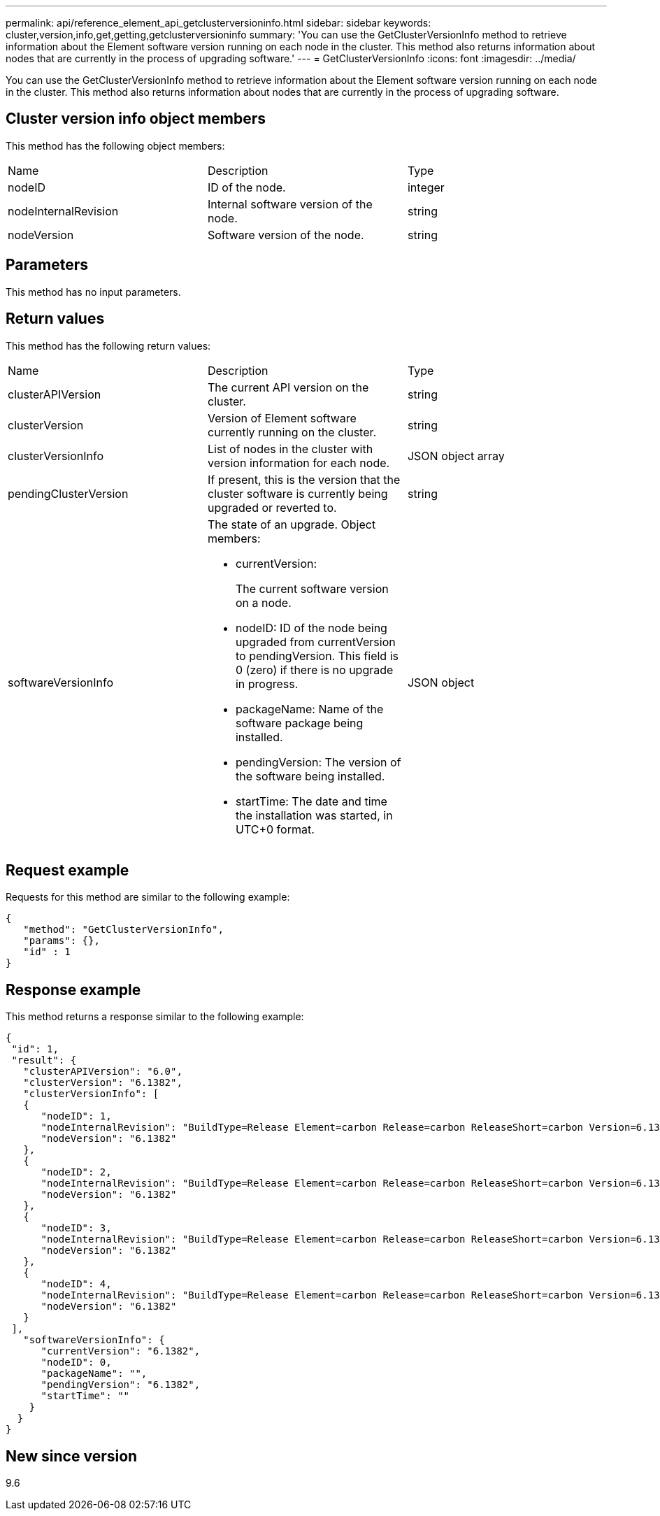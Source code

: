 ---
permalink: api/reference_element_api_getclusterversioninfo.html
sidebar: sidebar
keywords: cluster,version,info,get,getting,getclusterversioninfo
summary: 'You can use the GetClusterVersionInfo method to retrieve information about the Element software version running on each node in the cluster. This method also returns information about nodes that are currently in the process of upgrading software.'
---
= GetClusterVersionInfo
:icons: font
:imagesdir: ../media/

[.lead]
You can use the GetClusterVersionInfo method to retrieve information about the Element software version running on each node in the cluster. This method also returns information about nodes that are currently in the process of upgrading software.

== Cluster version info object members

This method has the following object members:

|===
|Name |Description |Type
a|
nodeID
a|
ID of the node.
a|
integer
a|
nodeInternalRevision
a|
Internal software version of the node.
a|
string
a|
nodeVersion
a|
Software version of the node.
a|
string
|===

== Parameters

This method has no input parameters.

== Return values

This method has the following return values:

|===
|Name |Description |Type
a|
clusterAPIVersion
a|
The current API version on the cluster.
a|
string
a|
clusterVersion
a|
Version of Element software currently running on the cluster.
a|
string
a|
clusterVersionInfo
a|
List of nodes in the cluster with version information for each node.
a|
JSON object array
a|
pendingClusterVersion
a|
If present, this is the version that the cluster software is currently being upgraded or reverted to.
a|
string
a|
softwareVersionInfo
a|
The state of an upgrade. Object members:

* currentVersion:
+
The current software version on a node.

* nodeID: ID of the node being upgraded from currentVersion to pendingVersion. This field is 0 (zero) if there is no upgrade in progress.
* packageName: Name of the software package being installed.
* pendingVersion: The version of the software being installed.
* startTime: The date and time the installation was started, in UTC+0 format.

a|
JSON object
|===

== Request example

Requests for this method are similar to the following example:

----
{
   "method": "GetClusterVersionInfo",
   "params": {},
   "id" : 1
}
----

== Response example

This method returns a response similar to the following example:

----
{
 "id": 1,
 "result": {
   "clusterAPIVersion": "6.0",
   "clusterVersion": "6.1382",
   "clusterVersionInfo": [
   {
      "nodeID": 1,
      "nodeInternalRevision": "BuildType=Release Element=carbon Release=carbon ReleaseShort=carbon Version=6.1382 sfdev=6.28 Repository=dev Revision=061511b1e7fb BuildDate=2014-05-28T18:26:45MDT",
      "nodeVersion": "6.1382"
   },
   {
      "nodeID": 2,
      "nodeInternalRevision": "BuildType=Release Element=carbon Release=carbon ReleaseShort=carbon Version=6.1382 sfdev=6.28 Repository=dev Revision=061511b1e7fb BuildDate=2014-05-28T18:26:45MDT",
      "nodeVersion": "6.1382"
   },
   {
      "nodeID": 3,
      "nodeInternalRevision": "BuildType=Release Element=carbon Release=carbon ReleaseShort=carbon Version=6.1382 sfdev=6.28 Repository=dev Revision=061511b1e7fb BuildDate=2014-05-28T18:26:45MDT",
      "nodeVersion": "6.1382"
   },
   {
      "nodeID": 4,
      "nodeInternalRevision": "BuildType=Release Element=carbon Release=carbon ReleaseShort=carbon Version=6.1382 sfdev=6.28 Repository=dev Revision=061511b1e7fb BuildDate=2014-05-28T18:26:45MDT",
      "nodeVersion": "6.1382"
   }
 ],
   "softwareVersionInfo": {
      "currentVersion": "6.1382",
      "nodeID": 0,
      "packageName": "",
      "pendingVersion": "6.1382",
      "startTime": ""
    }
  }
}
----

== New since version

9.6
